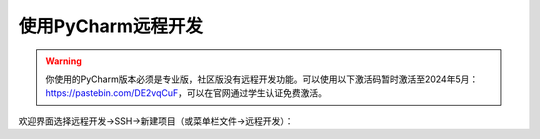 使用PyCharm远程开发
=================
.. warning::
    你使用的PyCharm版本必须是专业版，社区版没有远程开发功能。可以使用以下激活码暂时激活至2024年5月：https://pastebin.com/DE2vqCuF，可以在官网通过学生认证免费激活。

欢迎界面选择远程开发->SSH->新建项目（或菜单栏文件->远程开发）：